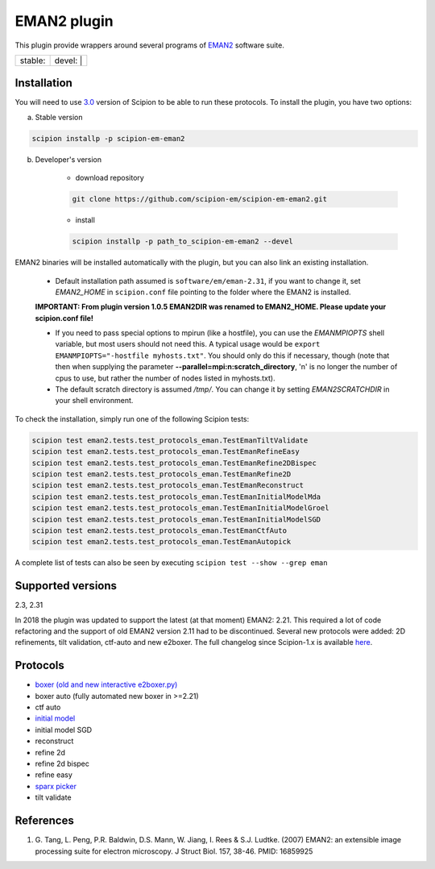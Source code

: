 ============
EMAN2 plugin
============

This plugin provide wrappers around several programs of `EMAN2 <https://blake.bcm.edu/emanwiki/EMAN2>`_ software suite.

+------------------+------------------+
| stable: |stable| | devel: | |devel| |
+------------------+------------------+

.. |stable| image:: http://scipion-test.cnb.csic.es:9980/badges/eman2_prod.svg
.. |devel| image:: http://scipion-test.cnb.csic.es:9980/badges/eman2_sdevel.svg


Installation
------------

You will need to use `3.0 <https://github.com/I2PC/scipion/releases/tag/V3.0.0>`_ version of Scipion to be able to run these protocols. To install the plugin, you have two options:

a) Stable version

.. code-block::

    scipion installp -p scipion-em-eman2

b) Developer's version

    * download repository

    .. code-block::

        git clone https://github.com/scipion-em/scipion-em-eman2.git

    * install

    .. code-block::

        scipion installp -p path_to_scipion-em-eman2 --devel

EMAN2 binaries will be installed automatically with the plugin, but you can also link an existing installation.

    * Default installation path assumed is ``software/em/eman-2.31``, if you want to change it, set *EMAN2_HOME* in ``scipion.conf`` file pointing to the folder where the EMAN2 is installed.

    **IMPORTANT: From plugin version 1.0.5 EMAN2DIR was renamed to EMAN2_HOME. Please update your scipion.conf file!**

    * If you need to pass special options to mpirun (like a hostfile), you can use the *EMANMPIOPTS* shell variable, but most users should not need this. A typical usage would be ``export EMANMPIOPTS="-hostfile myhosts.txt"``. You should only do this if necessary, though (note that then when supplying the parameter **--parallel=mpi:n:scratch_directory**, 'n' is no longer the number of cpus to use, but rather the number of nodes listed in myhosts.txt).
    * The default scratch directory is assumed */tmp/*. You can change it by setting *EMAN2SCRATCHDIR* in your shell environment.

To check the installation, simply run one of the following Scipion tests:

.. code-block::

   scipion test eman2.tests.test_protocols_eman.TestEmanTiltValidate
   scipion test eman2.tests.test_protocols_eman.TestEmanRefineEasy
   scipion test eman2.tests.test_protocols_eman.TestEmanRefine2DBispec
   scipion test eman2.tests.test_protocols_eman.TestEmanRefine2D
   scipion test eman2.tests.test_protocols_eman.TestEmanReconstruct
   scipion test eman2.tests.test_protocols_eman.TestEmanInitialModelMda
   scipion test eman2.tests.test_protocols_eman.TestEmanInitialModelGroel
   scipion test eman2.tests.test_protocols_eman.TestEmanInitialModelSGD
   scipion test eman2.tests.test_protocols_eman.TestEmanCtfAuto
   scipion test eman2.tests.test_protocols_eman.TestEmanAutopick

A complete list of tests can also be seen by executing ``scipion test --show --grep eman``

Supported versions
------------------

2.3, 2.31

In 2018 the plugin was updated to support the latest (at that moment) EMAN2: 2.21. This required a lot of code refactoring and the support of old EMAN2 version 2.11 had to be discontinued. Several new protocols were added: 2D refinements, tilt validation, ctf-auto and new e2boxer. The full changelog since Scipion-1.x is available `here <https://github.com/scipion-em/scipion-em-eman2/issues/1>`_.

Protocols
---------

* `boxer (old and new interactive e2boxer.py) <https://github.com/scipion-em/scipion-em-eman2/wiki/EmanProtBoxing>`_
* boxer auto (fully automated new boxer in >=2.21)
* ctf auto
* `initial model <https://github.com/scipion-em/scipion-em-eman2/wiki/EmanProtInitModel>`_
* initial model SGD
* reconstruct
* refine 2d
* refine 2d bispec
* refine easy
* `sparx picker <https://github.com/scipion-em/scipion-em-eman2/wiki/SparxGaussianProtPicking>`_
* tilt validate

References
----------

1. \G. Tang, L. Peng, P.R. Baldwin, D.S. Mann, W. Jiang, I. Rees & S.J. Ludtke. (2007) EMAN2: an extensible image processing suite for electron microscopy. J Struct Biol. 157, 38-46. PMID: 16859925
